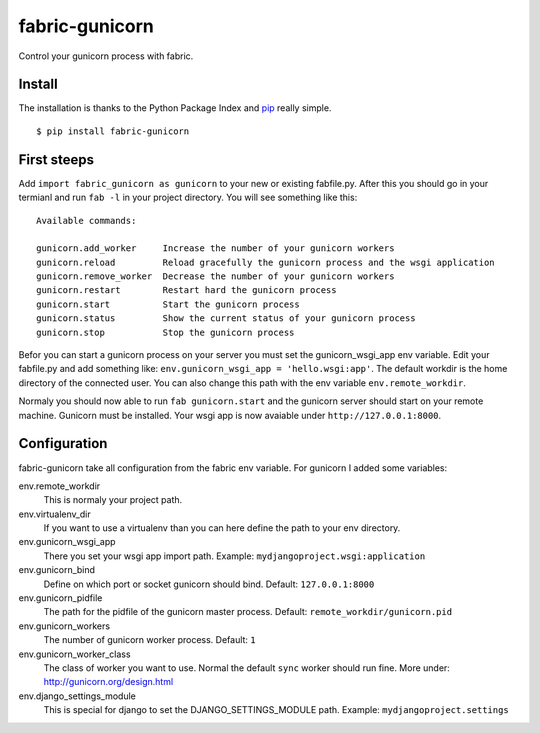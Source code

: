 fabric-gunicorn
===============

Control your gunicorn process with fabric.

.. image:: http://files.thelabmill.de/fabric-gunicorn/fabric-gunicorn-status-start-stop.png

Install
-------

The installation is thanks to the Python Package Index and `pip <http://www.pip-installer.org/>`_ really simple.

::

   $ pip install fabric-gunicorn


First steeps
------------

Add ``import fabric_gunicorn as gunicorn`` to your new or existing fabfile.py. After this you should go in your termianl and run ``fab -l`` in your project directory. You will see something like this:

::

    Available commands:
    
    gunicorn.add_worker     Increase the number of your gunicorn workers
    gunicorn.reload         Reload gracefully the gunicorn process and the wsgi application
    gunicorn.remove_worker  Decrease the number of your gunicorn workers
    gunicorn.restart        Restart hard the gunicorn process
    gunicorn.start          Start the gunicorn process
    gunicorn.status         Show the current status of your gunicorn process
    gunicorn.stop           Stop the gunicorn process


Befor you can start a gunicorn process on your server you must set the gunicorn_wsgi_app env variable. Edit your fabfile.py and add something like: ``env.gunicorn_wsgi_app = 'hello.wsgi:app'``. The default workdir is the home directory of the connected user. You can also change this path with the env variable ``env.remote_workdir``.

Normaly you should now able to run ``fab gunicorn.start`` and the gunicorn server should start on your remote machine. Gunicorn must be installed.
Your wsgi app is now avaiable under ``http://127.0.0.1:8000``.

Configuration
-------------

fabric-gunicorn take all configuration from the fabric env variable. For gunicorn I added some variables:

env.remote_workdir
  This is normaly your project path.

env.virtualenv_dir
  If you want to use a virtualenv than you can here define the path to your 
  env directory.

env.gunicorn_wsgi_app
  There you set your wsgi app import path.
  Example: ``mydjangoproject.wsgi:application``
  
env.gunicorn_bind
  Define on which port or socket gunicorn should bind.
  Default: ``127.0.0.1:8000``

env.gunicorn_pidfile
  The path for the pidfile of the gunicorn master process.
  Default: ``remote_workdir/gunicorn.pid``

env.gunicorn_workers
  The number of gunicorn worker process.
  Default: ``1``

env.gunicorn_worker_class
  The class of worker you want to use. Normal the default ``sync`` worker
  should run fine. More under: http://gunicorn.org/design.html

env.django_settings_module
  This is special for django to set the DJANGO_SETTINGS_MODULE path.
  Example: ``mydjangoproject.settings``
